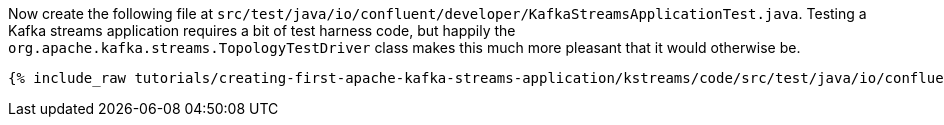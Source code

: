 ////
  This content file is used to describe how to add test code you developed in this tutorial.  You'll need to update the
  text to suit your test code.


////

Now create the following file at `src/test/java/io/confluent/developer/KafkaStreamsApplicationTest.java`. Testing a Kafka streams application requires a bit of test harness code, but happily the `org.apache.kafka.streams.TopologyTestDriver` class makes this much more pleasant that it would otherwise be.

////
             You'll want to update the name of the test method from "exampleTest" to something more meaningful for your tutorial
////


+++++
<pre class="snippet"><code class="java">{% include_raw tutorials/creating-first-apache-kafka-streams-application/kstreams/code/src/test/java/io/confluent/developer/KafkaStreamsApplicationTest.java %}</code></pre>
+++++
